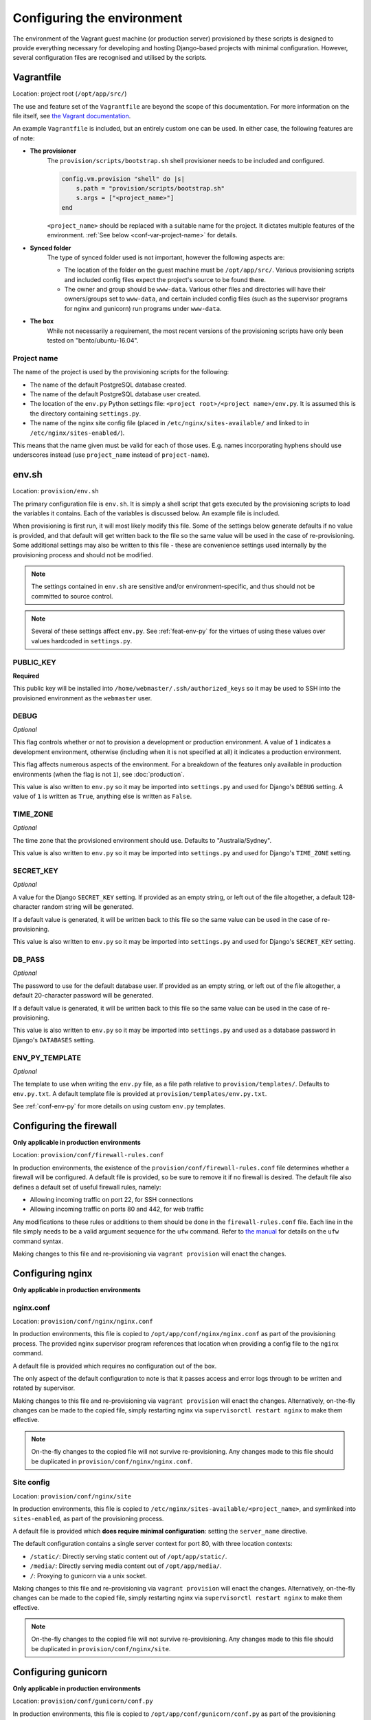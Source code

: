 ===========================
Configuring the environment
===========================

The environment of the Vagrant guest machine (or production server) provisioned by these scripts is designed to provide everything necessary for developing and hosting Django-based projects with minimal configuration. However, several configuration files are recognised and utilised by the scripts.


.. _conf-vagrantfile:

Vagrantfile
===========

Location: project root (``/opt/app/src/``)

The use and feature set of the ``Vagrantfile`` are beyond the scope of this documentation. For more information on the file itself, see `the Vagrant documentation <https://docs.vagrantup.com/v2/vagrantfile/>`_.

An example ``Vagrantfile`` is included, but an entirely custom one can be used. In either case, the following features are of note:

* **The provisioner**
    The ``provision/scripts/bootstrap.sh`` shell provisioner needs to be included and configured.

    .. code-block:: ruby

        config.vm.provision "shell" do |s|
            s.path = "provision/scripts/bootstrap.sh"
            s.args = ["<project_name>"]
        end

    ``<project_name>`` should be replaced with a suitable name for the project. It dictates multiple features of the environment. :ref:`See below <conf-var-project-name>` for details.
* **Synced folder**
    The type of synced folder used is not important, however the following aspects are:

    * The location of the folder on the guest machine must be ``/opt/app/src/``. Various provisioning scripts and included config files expect the project's source to be found there.
    * The owner and group should be ``www-data``. Various other files and directories will have their owners/groups set to ``www-data``, and certain included config files (such as the supervisor programs for nginx and gunicorn) run programs under ``www-data``.
* **The box**
    While not necessarily a requirement, the most recent versions of the provisioning scripts have only been tested on "bento/ubuntu-16.04".

.. _conf-var-project-name:

Project name
------------

The name of the project is used by the provisioning scripts for the following:

* The name of the default PostgreSQL database created.
* The name of the default PostgreSQL database user created.
* The location of the ``env.py`` Python settings file: ``<project root>/<project name>/env.py``. It is assumed this is the directory containing ``settings.py``.
* The name of the nginx site config file (placed in ``/etc/nginx/sites-available/`` and linked to in ``/etc/nginx/sites-enabled/``).

This means that the name given must be valid for each of those uses. E.g. names incorporating hyphens should use underscores instead (use ``project_name`` instead of ``project-name``).


.. _conf-env-sh:

env.sh
======

Location: ``provision/env.sh``

The primary configuration file is ``env.sh``. It is simply a shell script that gets executed by the provisioning scripts to load the variables it contains. Each of the variables is discussed below. An example file is included.

When provisioning is first run, it will most likely modify this file. Some of the settings below generate defaults if no value is provided, and that default will get written back to the file so the same value will be used in the case of re-provisioning. Some additional settings may also be written to this file - these are convenience settings used internally by the provisioning process and should not be modified.

.. note::

    The settings contained in ``env.sh`` are sensitive and/or environment-specific, and thus should not be committed to source control.

.. note::

    Several of these settings affect ``env.py``. See :ref:`feat-env-py` for the virtues of using these values over values hardcoded in ``settings.py``.

.. _conf-var-public-key:

PUBLIC_KEY
----------

**Required**

This public key will be installed into ``/home/webmaster/.ssh/authorized_keys`` so it may be used to SSH into the provisioned environment as the ``webmaster`` user.

.. _conf-var-debug:

DEBUG
-----

*Optional*

This flag controls whether or not to provision a development or production environment. A value of ``1`` indicates a development environment, otherwise (including when it is not specified at all) it indicates a production environment.

This flag affects numerous aspects of the environment. For a breakdown of the features only available in production environments (when the flag is not ``1``), see :doc:`production`.

This value is also written to ``env.py`` so it may be imported into ``settings.py`` and used for Django's ``DEBUG`` setting. A value of ``1`` is written as ``True``, anything else is written as ``False``.

.. _conf-var-time-zone:

TIME_ZONE
---------

*Optional*

The time zone that the provisioned environment should use. Defaults to "Australia/Sydney".

This value is also written to ``env.py`` so it may be imported into ``settings.py`` and used for Django's ``TIME_ZONE`` setting.

.. _conf-var-secret_key:

SECRET_KEY
----------

*Optional*

A value for the Django ``SECRET_KEY`` setting. If provided as an empty string, or left out of the file altogether, a default 128-character random string will be generated.

If a default value is generated, it will be written back to this file so the same value can be used in the case of re-provisioning.

This value is also written to ``env.py`` so it may be imported into ``settings.py`` and used for Django's ``SECRET_KEY`` setting.

.. _conf-var-db-pass:

DB_PASS
-------

*Optional*

The password to use for the default database user. If provided as an empty string, or left out of the file altogether, a default 20-character password will be generated.

If a default value is generated, it will be written back to this file so the same value can be used in the case of re-provisioning.

This value is also written to ``env.py`` so it may be imported into ``settings.py`` and used as a database password in Django's ``DATABASES`` setting.

.. _conf-var-env-py-template:

ENV_PY_TEMPLATE
---------------

*Optional*

The template to use when writing the ``env.py`` file, as a file path relative to ``provision/templates/``. Defaults to ``env.py.txt``. A default template file is provided at ``provision/templates/env.py.txt``.

See :ref:`conf-env-py` for more details on using custom ``env.py`` templates.


.. _conf-firewall:

Configuring the firewall
========================

**Only applicable in production environments**

Location: ``provision/conf/firewall-rules.conf``

In production environments, the existence of the ``provision/conf/firewall-rules.conf`` file determines whether a firewall will be configured. A default file is provided, so be sure to remove it if no firewall is desired. The default file also defines a default set of useful firewall rules, namely:

* Allowing incoming traffic on port 22, for SSH connections
* Allowing incoming traffic on ports 80 and 442, for web traffic

Any modifications to these rules or additions to them should be done in the ``firewall-rules.conf`` file. Each line in the file simply needs to be a valid argument sequence for the ``ufw`` command. Refer to `the manual <http://manpages.ubuntu.com/manpages/xenial/en/man8/ufw.8.html>`_ for details on the ``ufw`` command syntax.

Making changes to this file and re-provisioning via ``vagrant provision`` will enact the changes.


.. _conf-nginx:

Configuring nginx
=================

**Only applicable in production environments**

nginx.conf
----------

Location: ``provision/conf/nginx/nginx.conf``

In production environments, this file is copied to ``/opt/app/conf/nginx/nginx.conf`` as part of the provisioning process. The provided nginx supervisor program references that location when providing a config file to the ``nginx`` command.

A default file is provided which requires no configuration out of the box.

The only aspect of the default configuration to note is that it passes access and error logs through to be written and rotated by supervisor.

Making changes to this file and re-provisioning via ``vagrant provision`` will enact the changes. Alternatively, on-the-fly changes can be made to the copied file, simply restarting nginx via ``supervisorctl restart nginx`` to make them effective.

.. note::

    On-the-fly changes to the copied file will not survive re-provisioning. Any changes made to this file should be duplicated in ``provision/conf/nginx/nginx.conf``.

Site config
-----------

Location: ``provision/conf/nginx/site``

In production environments, this file is copied to ``/etc/nginx/sites-available/<project_name>``, and symlinked into ``sites-enabled``, as part of the provisioning process.

A default file is provided which **does require minimal configuration**: setting the ``server_name`` directive.

The default configuration contains a single server context for port 80, with three location contexts:

* ``/static/``: Directly serving static content out of ``/opt/app/static/``.
* ``/media/``: Directly serving media content out of ``/opt/app/media/``.
* ``/``: Proxying to gunicorn via a unix socket.

Making changes to this file and re-provisioning via ``vagrant provision`` will enact the changes. Alternatively, on-the-fly changes can be made to the copied file, simply restarting nginx via ``supervisorctl restart nginx`` to make them effective.

.. note::

    On-the-fly changes to the copied file will not survive re-provisioning. Any changes made to this file should be duplicated in ``provision/conf/nginx/site``.


.. _conf-gunicorn:

Configuring gunicorn
====================

**Only applicable in production environments**

Location: ``provision/conf/gunicorn/conf.py``

In production environments, this file is copied to ``/opt/app/conf/gunicorn/conf.py`` as part of the provisioning process. The provided gunicorn supervisor program references that location when providing a config file to the ``gunicorn`` command.

A default file is provided which requires no configuration out of the box.

The default configuration binds to nginx via a unix socket and passes error logs through to be written and rotated by supervisor.

Making changes to this file and re-provisioning via ``vagrant provision`` will enact the changes. Alternatively, on-the-fly changes can be made to the copied file, simply restarting gunicorn via ``supervisorctl restart gunicorn`` to make them effective.

.. note::

    On-the-fly changes to the copied file will not survive re-provisioning. Any changes made to this file should be duplicated in ``provision/conf/gunicorn/conf.py``.


.. _conf-supervisor:

Configuring supervisor
======================

supervisord.conf
----------------

Location: ``provision/conf/supervisor/supervisor.conf``

This file is copied directly into ``/etc/supervisor/supervisord.conf`` as part of the provisioning process.

A default file is provided which requires no configuration out of the box.

The only aspect of the default configuration to note is that it makes the supervisor socket file writable by the ``supervisor`` group. The ``supervisor`` group itself is added during provisioning, and the ``webmaster`` user is added to it, enabling the ``webmaster`` user to interact with ``supervisorctl`` without needing ``sudo``.

Making changes to this file and re-provisioning via ``vagrant provision`` will enact the changes. Alternatively, on-the-fly changes can be made to the copied file, simply restarting supervisor via ``service supervisor restart`` to make them effective.

.. _conf-supervisor-programs:

Supervisor programs
-------------------

Location: ``provision/conf/supervisor/dev_programs/`` or ``provision/conf/supervisor/production_programs/``

A separate set of supervisor program files is used in development and production environments. In either case, though, the entire contents of the relevant ``*_programs`` directory is copied into ``/etc/supervisor/conf.d/`` as part of the provisioning process.

Default programs are provided for running nginx and gunicorn in production environments. Neither program should require any configuration out of the box.

Making changes or additions to program files and re-provisioning via ``vagrant provision`` will enact the changes.


.. _conf-user-config:

Configuring the user's shell environment
========================================

Location: ``provision/conf/user/``

Any files found in the ``provision/conf/user/`` directory will be copied directly into the ``webmaster`` user's home directory. This facility can be used to provide config files that affect the logged in user's shell environment. E.g. ``.gitconfig`` for the configuration of :ref:`git <feat-git>`, or additional shortcut scripts under the ``bin`` subdirectory.

.. note::

    Files will not be copied if they already exist in the user's home directory. This means local changes to these files will not be overwritten, and also that changes to the files in ``provision/conf/user/`` will not be applied when re-provisioning unless the home directory file is removed.

.. note::

    Any files present in the ``provision/conf/user/bin/`` directory will be marked as executable when they are copied, and will be available on the system path.


.. _conf-env-py:

Customising env.py
==================

Location: ``provision/templates/env.py.txt``

If a specific project has additional sensitive or environment-specific settings that are better not committed to source control, it is possible to modify the way ``env.py`` is written such that it can contain those settings, or at least placeholders for them.

The ``env.py`` file is written by taking a template and replacing placeholders with settings from ``env.sh``. The default template lives in ``provision/templates/env.py.txt``.

This template can be extended or replaced to produce a custom ``env.py`` file. ``env.py`` is just a Python file, so any custom template needs to generate valid Python code. Other than that, there is no limitation on what can be included in the ``env.py`` file, though it is recommended it remain a simple key/value store, with as little logic as possible.

.. note::

    The ``env.py`` file will not be overwritten once it is created, so if the template is modified, the existing file will need to be removed prior to re-provisioning if a new file is to be generated.

Placeholders
------------

The default template contains placeholders for the following settings: ``DEBUG``, ``SECRET_KEY``, ``TIME_ZONE``, ``PROJECT_NAME`` and ``DB_PASSWORD``.

These placeholders share the name of the setting, prefixed with a dollar sign. E.g. the placeholder for the ``DEBUG`` setting is ``$DEBUG``.

When the ``env.py`` file is written, any occurrence of these placeholders within the template will be replaced with that setting's actual value.

A custom ``env.py`` template can use as many additional placeholders for these settings as necessary.

On its own, just customising the template cannot inject *additional* settings. But it can define the structure, and all the keys, that are necessary - such that viewing the ``env.py`` file shows all the values that need to be provided.

The following shows the default ``env.py`` template compared to an example that modifies the structure and adds an additional entry for an API key that isn't known at the time of provisioning, but needs to be added afterward.

.. code-block:: none

    # Default template
    environ = {
        'DEBUG': $DEBUG,
        'SECRET_KEY': r'$SECRET_KEY',
        'TIME_ZONE': '$TIME_ZONE',
        'DB_USER': '$PROJECT_NAME',
        'DB_PASSWORD': r'$DB_PASSWORD'
    }

    # Example custom template
    environ = {
        'DEBUG': $DEBUG,
        'SECRET_KEY': r'$SECRET_KEY',
        'TIME_ZONE': '$TIME_ZONE',
        'DATABASE': {
            'NAME': '$PROJECT_NAME',
            'USER': '$PROJECT_NAME',
            'PASSWORD': r'$DB_PASSWORD'
        },
        'API_KEY': r'<replace_this>'
    }

Injecting additional settings
-----------------------------

If a project has other settings that are generated as part of the provisioning process, such as a random password or key, it is convenient to also be able to inject it into the ``env.py`` file. Customising the template allows defining a key, but injecting the generated value itself cannot be done through the custom template alone.

That's where :doc:`project-specific provisioning <project-provisioning>` comes in.

The custom template simply needs to provide a placeholder that can be identified for replacement. As per the main settings, a unique name prefixed with a dollar sign works well. E.g. ``$MY_CUSTOM_VALUE``. Then, in ``project.sh``, add the following:

.. code-block:: bash

    sed -i -r -e "s|\\\$MY_CUSTOM_VALUE|$MY_CUSTOM_VALUE|g" "/opt/app/src/project_name/env.py"

The following shows a custom template that includes extra entries for credentials generated for `RabbitMQ <https://www.rabbitmq.com/>`_, installed and configured as per the project-specific provisioning :ref:`example <project-example>`.

.. code-block:: none

    # Example custom template
    environ = {
        'DEBUG': $DEBUG,
        'SECRET_KEY': r'$SECRET_KEY',
        'TIME_ZONE': '$TIME_ZONE',
        'DB_USER': '$PROJECT_NAME',
        'DB_PASSWORD': r'$DB_PASSWORD',
        'RABBIT_USER': '$PROJECT_NAME',
        'RABBIT_PASSWORD': r'$RABBIT_PASSWORD'
    }
